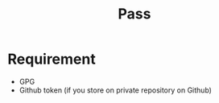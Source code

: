 #+TITLE: Pass


* Requirement
  - GPG
  - Github token (if you store on private repository on Github)


